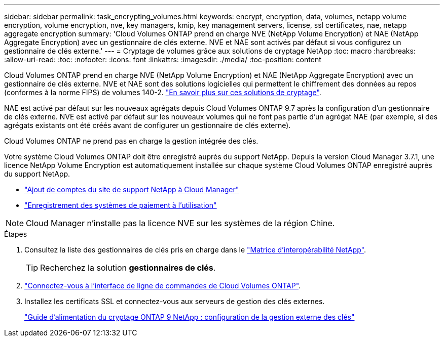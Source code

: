---
sidebar: sidebar 
permalink: task_encrypting_volumes.html 
keywords: encrypt, encryption, data, volumes, netapp volume encryption, volume encryption, nve, key managers, kmip, key management servers, license, ssl certificates, nae, netapp aggregate encryption 
summary: 'Cloud Volumes ONTAP prend en charge NVE (NetApp Volume Encryption) et NAE (NetApp Aggregate Encryption) avec un gestionnaire de clés externe. NVE et NAE sont activés par défaut si vous configurez un gestionnaire de clés externe.' 
---
= Cryptage de volumes grâce aux solutions de cryptage NetApp
:toc: macro
:hardbreaks:
:allow-uri-read: 
:toc: 
:nofooter: 
:icons: font
:linkattrs: 
:imagesdir: ./media/
:toc-position: content


[role="lead"]
Cloud Volumes ONTAP prend en charge NVE (NetApp Volume Encryption) et NAE (NetApp Aggregate Encryption) avec un gestionnaire de clés externe. NVE et NAE sont des solutions logicielles qui permettent le chiffrement des données au repos (conformes à la norme FIPS) de volumes 140-2. link:concept_security.html["En savoir plus sur ces solutions de cryptage"].

NAE est activé par défaut sur les nouveaux agrégats depuis Cloud Volumes ONTAP 9.7 après la configuration d'un gestionnaire de clés externe. NVE est activé par défaut sur les nouveaux volumes qui ne font pas partie d'un agrégat NAE (par exemple, si des agrégats existants ont été créés avant de configurer un gestionnaire de clés externe).

Cloud Volumes ONTAP ne prend pas en charge la gestion intégrée des clés.

Votre système Cloud Volumes ONTAP doit être enregistré auprès du support NetApp. Depuis la version Cloud Manager 3.7.1, une licence NetApp Volume Encryption est automatiquement installée sur chaque système Cloud Volumes ONTAP enregistré auprès du support NetApp.

* link:task_adding_nss_accounts.html["Ajout de comptes du site de support NetApp à Cloud Manager"]
* link:task_registering.html["Enregistrement des systèmes de paiement à l'utilisation"]



NOTE: Cloud Manager n'installe pas la licence NVE sur les systèmes de la région Chine.

.Étapes
. Consultez la liste des gestionnaires de clés pris en charge dans le http://mysupport.netapp.com/matrix["Matrice d'interopérabilité NetApp"^].
+

TIP: Recherchez la solution *gestionnaires de clés*.

. link:task_connecting_to_otc.html["Connectez-vous à l'interface de ligne de commandes de Cloud Volumes ONTAP"^].
. Installez les certificats SSL et connectez-vous aux serveurs de gestion des clés externes.
+
http://docs.netapp.com/ontap-9/topic/com.netapp.doc.pow-nve/GUID-DD718B42-038D-4009-84FF-20BBD6530BC2.html["Guide d'alimentation du cryptage ONTAP 9 NetApp : configuration de la gestion externe des clés"^]


